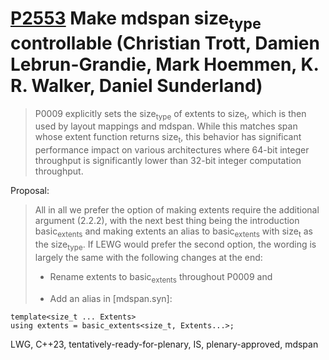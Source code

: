 * [[https://wg21.link/p2553][P2553]] Make mdspan size_type controllable (Christian Trott, Damien Lebrun-Grandie, Mark Hoemmen, K. R. Walker, Daniel Sunderland)
:PROPERTIES:
:CUSTOM_ID: p2553-make-mdspan-size_type-controllable-christian-trott-damien-lebrun-grandie-mark-hoemmen-d
:END:

#+begin_quote
P0009 explicitly sets the size_type of extents to size_t, which is then used by layout mappings and mdspan. While this matches span whose extent function returns size_t, this behavior has significant performance impact on various architectures where 64-bit integer throughput is significantly lower than 32-bit integer computation throughput.

#+end_quote

Proposal:

#+begin_quote
All in all we prefer the option of making extents require the additional argument (2.2.2), with the next best thing being the introduction basic_extents and making extents an alias to basic_extents with size_t as the size_type. If LEWG would prefer the second option, the wording is largely the same with the following changes at the end:

- Rename extents to basic_extents throughout P0009 and

- Add an alias in [mdspan.syn]:
#+end_quote

#+begin_src c++
template<size_t ... Extents>
using extents = basic_extents<size_t, Extents...>;
#+end_src
LWG, C++23, tentatively-ready-for-plenary, IS, plenary-approved, mdspan
